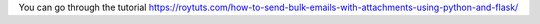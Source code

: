 You can go through the tutorial https://roytuts.com/how-to-send-bulk-emails-with-attachments-using-python-and-flask/
